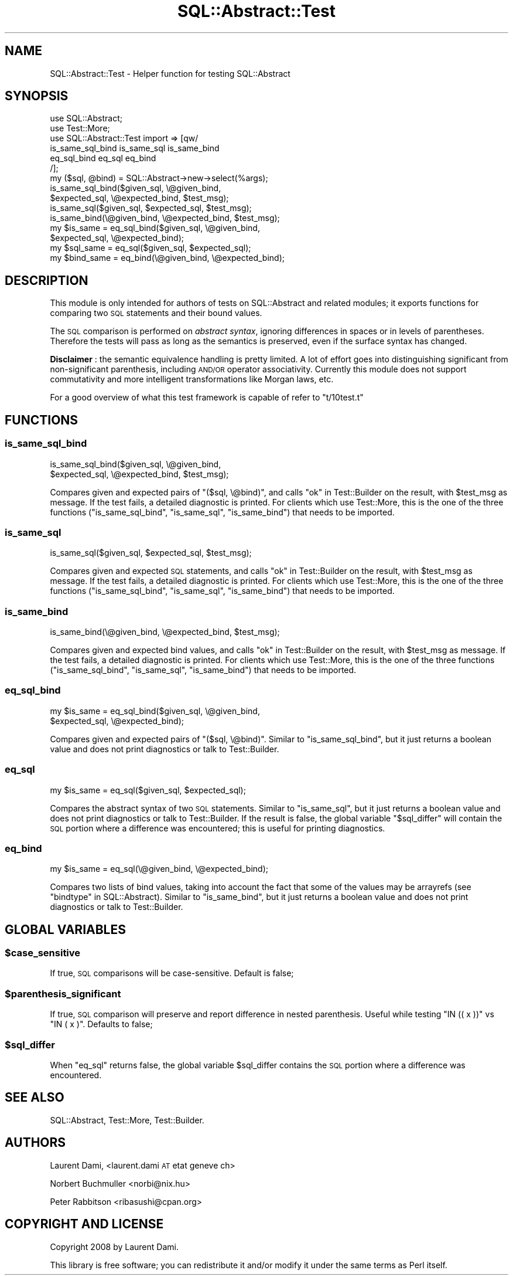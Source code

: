 .\" Automatically generated by Pod::Man 2.25 (Pod::Simple 3.20)
.\"
.\" Standard preamble:
.\" ========================================================================
.de Sp \" Vertical space (when we can't use .PP)
.if t .sp .5v
.if n .sp
..
.de Vb \" Begin verbatim text
.ft CW
.nf
.ne \\$1
..
.de Ve \" End verbatim text
.ft R
.fi
..
.\" Set up some character translations and predefined strings.  \*(-- will
.\" give an unbreakable dash, \*(PI will give pi, \*(L" will give a left
.\" double quote, and \*(R" will give a right double quote.  \*(C+ will
.\" give a nicer C++.  Capital omega is used to do unbreakable dashes and
.\" therefore won't be available.  \*(C` and \*(C' expand to `' in nroff,
.\" nothing in troff, for use with C<>.
.tr \(*W-
.ds C+ C\v'-.1v'\h'-1p'\s-2+\h'-1p'+\s0\v'.1v'\h'-1p'
.ie n \{\
.    ds -- \(*W-
.    ds PI pi
.    if (\n(.H=4u)&(1m=24u) .ds -- \(*W\h'-12u'\(*W\h'-12u'-\" diablo 10 pitch
.    if (\n(.H=4u)&(1m=20u) .ds -- \(*W\h'-12u'\(*W\h'-8u'-\"  diablo 12 pitch
.    ds L" ""
.    ds R" ""
.    ds C` ""
.    ds C' ""
'br\}
.el\{\
.    ds -- \|\(em\|
.    ds PI \(*p
.    ds L" ``
.    ds R" ''
'br\}
.\"
.\" Escape single quotes in literal strings from groff's Unicode transform.
.ie \n(.g .ds Aq \(aq
.el       .ds Aq '
.\"
.\" If the F register is turned on, we'll generate index entries on stderr for
.\" titles (.TH), headers (.SH), subsections (.SS), items (.Ip), and index
.\" entries marked with X<> in POD.  Of course, you'll have to process the
.\" output yourself in some meaningful fashion.
.ie \nF \{\
.    de IX
.    tm Index:\\$1\t\\n%\t"\\$2"
..
.    nr % 0
.    rr F
.\}
.el \{\
.    de IX
..
.\}
.\"
.\" Accent mark definitions (@(#)ms.acc 1.5 88/02/08 SMI; from UCB 4.2).
.\" Fear.  Run.  Save yourself.  No user-serviceable parts.
.    \" fudge factors for nroff and troff
.if n \{\
.    ds #H 0
.    ds #V .8m
.    ds #F .3m
.    ds #[ \f1
.    ds #] \fP
.\}
.if t \{\
.    ds #H ((1u-(\\\\n(.fu%2u))*.13m)
.    ds #V .6m
.    ds #F 0
.    ds #[ \&
.    ds #] \&
.\}
.    \" simple accents for nroff and troff
.if n \{\
.    ds ' \&
.    ds ` \&
.    ds ^ \&
.    ds , \&
.    ds ~ ~
.    ds /
.\}
.if t \{\
.    ds ' \\k:\h'-(\\n(.wu*8/10-\*(#H)'\'\h"|\\n:u"
.    ds ` \\k:\h'-(\\n(.wu*8/10-\*(#H)'\`\h'|\\n:u'
.    ds ^ \\k:\h'-(\\n(.wu*10/11-\*(#H)'^\h'|\\n:u'
.    ds , \\k:\h'-(\\n(.wu*8/10)',\h'|\\n:u'
.    ds ~ \\k:\h'-(\\n(.wu-\*(#H-.1m)'~\h'|\\n:u'
.    ds / \\k:\h'-(\\n(.wu*8/10-\*(#H)'\z\(sl\h'|\\n:u'
.\}
.    \" troff and (daisy-wheel) nroff accents
.ds : \\k:\h'-(\\n(.wu*8/10-\*(#H+.1m+\*(#F)'\v'-\*(#V'\z.\h'.2m+\*(#F'.\h'|\\n:u'\v'\*(#V'
.ds 8 \h'\*(#H'\(*b\h'-\*(#H'
.ds o \\k:\h'-(\\n(.wu+\w'\(de'u-\*(#H)/2u'\v'-.3n'\*(#[\z\(de\v'.3n'\h'|\\n:u'\*(#]
.ds d- \h'\*(#H'\(pd\h'-\w'~'u'\v'-.25m'\f2\(hy\fP\v'.25m'\h'-\*(#H'
.ds D- D\\k:\h'-\w'D'u'\v'-.11m'\z\(hy\v'.11m'\h'|\\n:u'
.ds th \*(#[\v'.3m'\s+1I\s-1\v'-.3m'\h'-(\w'I'u*2/3)'\s-1o\s+1\*(#]
.ds Th \*(#[\s+2I\s-2\h'-\w'I'u*3/5'\v'-.3m'o\v'.3m'\*(#]
.ds ae a\h'-(\w'a'u*4/10)'e
.ds Ae A\h'-(\w'A'u*4/10)'E
.    \" corrections for vroff
.if v .ds ~ \\k:\h'-(\\n(.wu*9/10-\*(#H)'\s-2\u~\d\s+2\h'|\\n:u'
.if v .ds ^ \\k:\h'-(\\n(.wu*10/11-\*(#H)'\v'-.4m'^\v'.4m'\h'|\\n:u'
.    \" for low resolution devices (crt and lpr)
.if \n(.H>23 .if \n(.V>19 \
\{\
.    ds : e
.    ds 8 ss
.    ds o a
.    ds d- d\h'-1'\(ga
.    ds D- D\h'-1'\(hy
.    ds th \o'bp'
.    ds Th \o'LP'
.    ds ae ae
.    ds Ae AE
.\}
.rm #[ #] #H #V #F C
.\" ========================================================================
.\"
.IX Title "SQL::Abstract::Test 3"
.TH SQL::Abstract::Test 3 "2012-06-15" "perl v5.16.0" "User Contributed Perl Documentation"
.\" For nroff, turn off justification.  Always turn off hyphenation; it makes
.\" way too many mistakes in technical documents.
.if n .ad l
.nh
.SH "NAME"
SQL::Abstract::Test \- Helper function for testing SQL::Abstract
.SH "SYNOPSIS"
.IX Header "SYNOPSIS"
.Vb 6
\&  use SQL::Abstract;
\&  use Test::More;
\&  use SQL::Abstract::Test import => [qw/
\&    is_same_sql_bind is_same_sql is_same_bind
\&    eq_sql_bind eq_sql eq_bind
\&  /];
\&
\&  my ($sql, @bind) = SQL::Abstract\->new\->select(%args);
\&
\&  is_same_sql_bind($given_sql,    \e@given_bind,
\&                   $expected_sql, \e@expected_bind, $test_msg);
\&
\&  is_same_sql($given_sql, $expected_sql, $test_msg);
\&  is_same_bind(\e@given_bind, \e@expected_bind, $test_msg);
\&
\&  my $is_same = eq_sql_bind($given_sql,    \e@given_bind,
\&                            $expected_sql, \e@expected_bind);
\&
\&  my $sql_same = eq_sql($given_sql, $expected_sql);
\&  my $bind_same = eq_bind(\e@given_bind, \e@expected_bind);
.Ve
.SH "DESCRIPTION"
.IX Header "DESCRIPTION"
This module is only intended for authors of tests on
SQL::Abstract and related modules;
it exports functions for comparing two \s-1SQL\s0 statements
and their bound values.
.PP
The \s-1SQL\s0 comparison is performed on \fIabstract syntax\fR,
ignoring differences in spaces or in levels of parentheses.
Therefore the tests will pass as long as the semantics
is preserved, even if the surface syntax has changed.
.PP
\&\fBDisclaimer\fR : the semantic equivalence handling is pretty limited.
A lot of effort goes into distinguishing significant from
non-significant parenthesis, including \s-1AND/OR\s0 operator associativity.
Currently this module does not support commutativity and more
intelligent transformations like Morgan laws, etc.
.PP
For a good overview of what this test framework is capable of refer
to \f(CW\*(C`t/10test.t\*(C'\fR
.SH "FUNCTIONS"
.IX Header "FUNCTIONS"
.SS "is_same_sql_bind"
.IX Subsection "is_same_sql_bind"
.Vb 2
\&  is_same_sql_bind($given_sql,    \e@given_bind,
\&                   $expected_sql, \e@expected_bind, $test_msg);
.Ve
.PP
Compares given and expected pairs of \f(CW\*(C`($sql, \e@bind)\*(C'\fR, and calls
\&\*(L"ok\*(R" in Test::Builder on the result, with \f(CW$test_msg\fR as message. If the test
fails, a detailed diagnostic is printed. For clients which use Test::More,
this is the one of the three functions (\*(L"is_same_sql_bind\*(R", \*(L"is_same_sql\*(R",
\&\*(L"is_same_bind\*(R") that needs to be imported.
.SS "is_same_sql"
.IX Subsection "is_same_sql"
.Vb 1
\&  is_same_sql($given_sql, $expected_sql, $test_msg);
.Ve
.PP
Compares given and expected \s-1SQL\s0 statements, and calls \*(L"ok\*(R" in Test::Builder on
the result, with \f(CW$test_msg\fR as message. If the test fails, a detailed
diagnostic is printed. For clients which use Test::More, this is the one of
the three functions (\*(L"is_same_sql_bind\*(R", \*(L"is_same_sql\*(R", \*(L"is_same_bind\*(R")
that needs to be imported.
.SS "is_same_bind"
.IX Subsection "is_same_bind"
.Vb 1
\&  is_same_bind(\e@given_bind, \e@expected_bind, $test_msg);
.Ve
.PP
Compares given and expected bind values, and calls \*(L"ok\*(R" in Test::Builder on the
result, with \f(CW$test_msg\fR as message. If the test fails, a detailed diagnostic
is printed. For clients which use Test::More, this is the one of the three
functions (\*(L"is_same_sql_bind\*(R", \*(L"is_same_sql\*(R", \*(L"is_same_bind\*(R") that needs
to be imported.
.SS "eq_sql_bind"
.IX Subsection "eq_sql_bind"
.Vb 2
\&  my $is_same = eq_sql_bind($given_sql,    \e@given_bind,
\&                            $expected_sql, \e@expected_bind);
.Ve
.PP
Compares given and expected pairs of \f(CW\*(C`($sql, \e@bind)\*(C'\fR. Similar to
\&\*(L"is_same_sql_bind\*(R", but it just returns a boolean value and does not print
diagnostics or talk to Test::Builder.
.SS "eq_sql"
.IX Subsection "eq_sql"
.Vb 1
\&  my $is_same = eq_sql($given_sql, $expected_sql);
.Ve
.PP
Compares the abstract syntax of two \s-1SQL\s0 statements. Similar to \*(L"is_same_sql\*(R",
but it just returns a boolean value and does not print diagnostics or talk to
Test::Builder. If the result is false, the global variable \*(L"$sql_differ\*(R"
will contain the \s-1SQL\s0 portion where a difference was encountered; this is useful
for printing diagnostics.
.SS "eq_bind"
.IX Subsection "eq_bind"
.Vb 1
\&  my $is_same = eq_sql(\e@given_bind, \e@expected_bind);
.Ve
.PP
Compares two lists of bind values, taking into account the fact that some of
the values may be arrayrefs (see \*(L"bindtype\*(R" in SQL::Abstract). Similar to
\&\*(L"is_same_bind\*(R", but it just returns a boolean value and does not print
diagnostics or talk to Test::Builder.
.SH "GLOBAL VARIABLES"
.IX Header "GLOBAL VARIABLES"
.ie n .SS "$case_sensitive"
.el .SS "\f(CW$case_sensitive\fP"
.IX Subsection "$case_sensitive"
If true, \s-1SQL\s0 comparisons will be case-sensitive. Default is false;
.ie n .SS "$parenthesis_significant"
.el .SS "\f(CW$parenthesis_significant\fP"
.IX Subsection "$parenthesis_significant"
If true, \s-1SQL\s0 comparison will preserve and report difference in nested
parenthesis. Useful while testing \f(CW\*(C`IN (( x ))\*(C'\fR vs \f(CW\*(C`IN ( x )\*(C'\fR.
Defaults to false;
.ie n .SS "$sql_differ"
.el .SS "\f(CW$sql_differ\fP"
.IX Subsection "$sql_differ"
When \*(L"eq_sql\*(R" returns false, the global variable
\&\f(CW$sql_differ\fR contains the \s-1SQL\s0 portion
where a difference was encountered.
.SH "SEE ALSO"
.IX Header "SEE ALSO"
SQL::Abstract, Test::More, Test::Builder.
.SH "AUTHORS"
.IX Header "AUTHORS"
Laurent Dami, <laurent.dami \s-1AT\s0 etat  geneve  ch>
.PP
Norbert Buchmuller <norbi@nix.hu>
.PP
Peter Rabbitson <ribasushi@cpan.org>
.SH "COPYRIGHT AND LICENSE"
.IX Header "COPYRIGHT AND LICENSE"
Copyright 2008 by Laurent Dami.
.PP
This library is free software; you can redistribute it and/or modify
it under the same terms as Perl itself.
